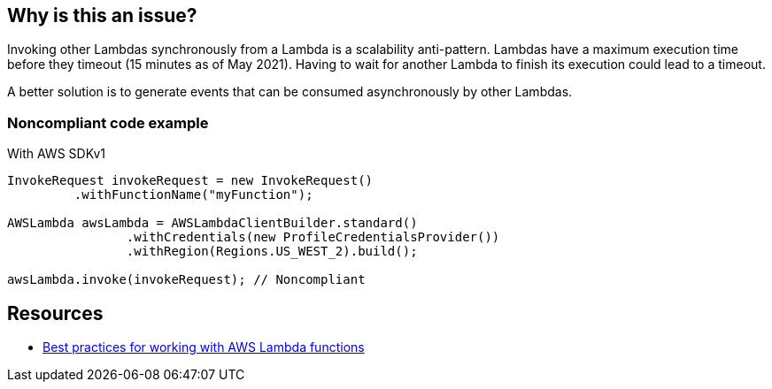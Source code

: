 == Why is this an issue?

Invoking other Lambdas synchronously from a Lambda is a scalability anti-pattern. Lambdas have a maximum execution time before they timeout (15 minutes as of May 2021). Having to wait for another Lambda to finish its execution could lead to a timeout.


A better solution is to generate events that can be consumed asynchronously by other Lambdas.


=== Noncompliant code example

With AWS SDKv1

[source,java]
----
InvokeRequest invokeRequest = new InvokeRequest()
         .withFunctionName("myFunction");

AWSLambda awsLambda = AWSLambdaClientBuilder.standard()
		.withCredentials(new ProfileCredentialsProvider())
		.withRegion(Regions.US_WEST_2).build();

awsLambda.invoke(invokeRequest); // Noncompliant
----


== Resources

* https://docs.aws.amazon.com/lambda/latest/dg/best-practices.html[Best practices for working with AWS Lambda functions]


ifdef::env-github,rspecator-view[]

'''
== Implementation Specification
(visible only on this page)

=== Message

Avoid synchronous calls to other lambdas


=== Highlighting

Function invocation


'''
== Comments And Links
(visible only on this page)

=== on 27 May 2021, 14:13:15 Janos Gyerik wrote:
To be precise, I think the title should mention "synchronously": Lambdas should not invoke other lambdas _synchronously_


The description suggests 2 alternatives. I would drop the 2nd suggestion to make the call asynchronous, because I think it's generally not a good idea, due to tight coupling. The first idea is great, I'd mention only that: A better solution is to generate events that can be consumed asynchronously by other Lambdas.


 

=== on 27 May 2021, 14:23:37 Alexandre Gigleux wrote:
+1 with [~janos.gyerik]


I also suggest to rewrite "As the runtime of your function is bounded, waiting for another Lambda to finish executing could cause a timeout." like this:

"Lambdas have a maximum execution time before they timeout (15 minutes as of May 2021). Having to wait for another Lambda to finish its execution could lead to a timeout".

=== on 31 May 2021, 12:04:23 Quentin Jaquier wrote:
We review the suggestions together with [~dorian.burihabwa], it makes sense to us as well.


The remaining concern is that the compliant solution is not relevant anymore and we have a hard time coming up with a new one. [~janos.gyerik] do you have an example or a link to the documentation that could help?

endif::env-github,rspecator-view[]
